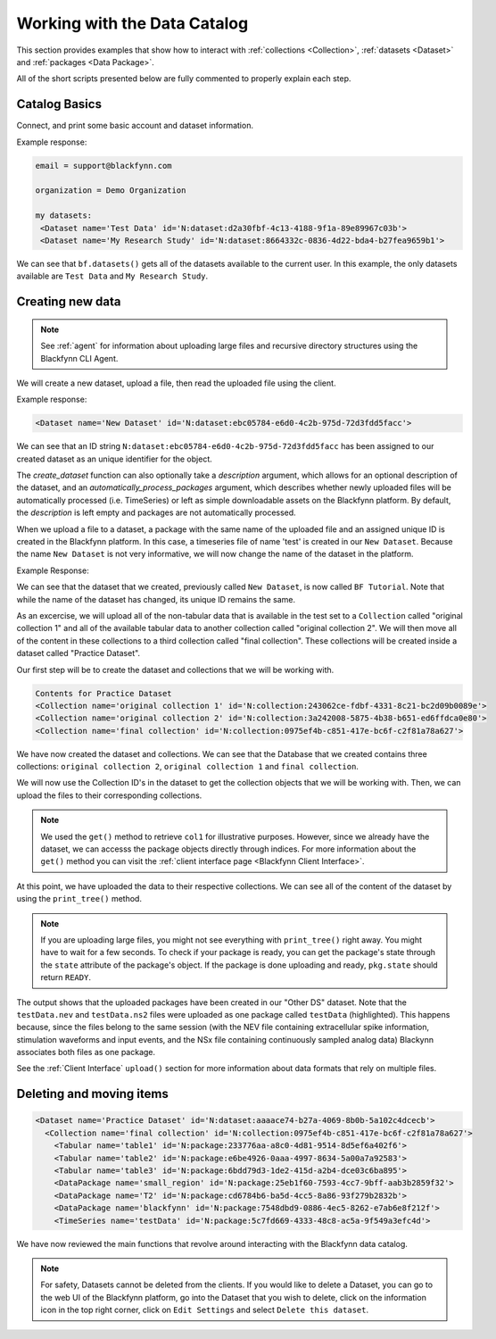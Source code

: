 Working with the Data Catalog
===============================

This section provides examples that show how to interact with :ref:`collections <Collection>`, :ref:`datasets <Dataset>` and :ref:`packages <Data Package>`.

All of the short scripts presented below are fully commented to properly explain each step.

Catalog Basics
^^^^^^^^^^^^^^

Connect, and print some basic account and dataset information.

.. code-block:: python
   :linenos:

   from blackfynn import Blackfynn

   # create a client instance
   bf = Blackfynn()

   # print account information
   print("email =", bf.profile.email)

   # print current context (i.e. organization)
   print("organization = ", bf.context.name)

   # which datasets can we access?
   print("my datasets: ")
   for ds in bf.datasets():
       print(ds)

Example response:

.. code-block:: console

    email = support@blackfynn.com

    organization = Demo Organization

    my datasets:
     <Dataset name='Test Data' id='N:dataset:d2a30fbf-4c13-4188-9f1a-89e89967c03b'>
     <Dataset name='My Research Study' id='N:dataset:8664332c-0836-4d22-bda4-b27fea9659b1'>

We can see that ``bf.datasets()`` gets all of the datasets available to the current user.
In this example, the only datasets available are ``Test Data`` and ``My Research Study``.

Creating new data
^^^^^^^^^^^^^^^^^^

.. note::

   See :ref:`agent` for information about uploading large files and recursive directory structures using the Blackfynn CLI Agent.

We will create a new dataset, upload a file, then read the uploaded file using the client.

.. code-block:: python
   :linenos:

    # create a dataset in the current organization.
    # The name for our new dataset will be 'New Dataset'
    ds = bf.create_dataset('New Dataset')
    print(ds)

Example response:

.. code-block:: console

    <Dataset name='New Dataset' id='N:dataset:ebc05784-e6d0-4c2b-975d-72d3fdd5facc'>

We can see that an ID string ``N:dataset:ebc05784-e6d0-4c2b-975d-72d3fdd5facc`` has
been assigned to our created dataset as an unique identifier for the object.

The `create_dataset` function can also optionally take a `description` argument,
which allows for an optional description of the dataset, and an
`automatically_process_packages` argument, which describes whether newly uploaded
files will be automatically processed (i.e. TimeSeries) or left as simple
downloadable assets on the Blackfynn platform. By default, the `description` is
left empty and packages are not automatically processed.

.. code-block:: python
   :linenos:

    # get the dataset
    ds = bf.get_dataset('New Dataset')

    # add a file to the newly created dataset.
    # this line will upload the timeseries file
    # "test.edf" to out dataset
    ds.upload('example_data/test.edf');

When we upload a file to a dataset, a package with the same name of
the uploaded file and an assigned unique ID is created in the
Blackfynn platform. In this case, a timeseries file of name 'test' is
created in our ``New Dataset``.
Because the name ``New Dataset`` is not very informative, we will now
change the name of the dataset in the platform.

.. code-block:: python
   :linenos:

    # change name of the dataset
    #
    new_name = 'BF Tutorial'
    ds.name = new_name
    ds.update()

    bf.datasets()

Example Response:

.. code-block:: console
    :emphasize-lines: 3

    [<Dataset name='Test Data' id='N:dataset:d2a30fbf-4c13-4188-9f1a-89e89967c03b'>,
    <Dataset name='My Research Study' id='N:dataset:8664332c-0836-4d22-bda4-b27fea9659b1'>,
    <Dataset name='BF Tutorial' id='N:dataset:ebc05784-e6d0-4c2b-975d-72d3fdd5facc'>]

We can see that the dataset that we created, previously called
``New Dataset``, is now called ``BF Tutorial``. Note that while the name
of the dataset has changed, its unique ID remains the same.

As an excercise, we will upload all of the non-tabular data that is
available in the test set to a ``Collection`` called
"original collection 1" and all of the available tabular data to another
collection called "original collection 2". We will then move all of the
content in these collections to a third collection called
"final collection". These collections will be created inside a
dataset called "Practice Dataset".

Our first step will be to create the dataset and collections that we
will be working with.

.. code-block:: python
   :linenos:

    # create and get a new dataset
    ds = bf.create_dataset("Practice Dataset")

    # create new collections
    ds.create_collection("original collection 2")
    ds.create_collection("original collection 1")
    ds.create_collection("final collection")

    print("Contents for", ds.name)
    for item in ds:
        print(item)

.. code-block:: console

    Contents for Practice Dataset
    <Collection name='original collection 1' id='N:collection:243062ce-fdbf-4331-8c21-bc2d09b0089e'>
    <Collection name='original collection 2' id='N:collection:3a242008-5875-4b38-b651-ed6ffdca0e80'>
    <Collection name='final collection' id='N:collection:0975ef4b-c851-417e-bc6f-c2f81a78a627'>


We have now created the dataset and collections. We can see that the
Database that we created contains three collections:
``original collection 2``, ``original collection 1`` and
``final collection``.

We will now use the Collection ID's in the dataset to get the collection
objects that we will be working with. Then, we can upload the files to
their corresponding collections.

.. code-block:: python
   :linenos:

    col1 = bf.get('N:collection:243062ce-fdbf-4331-8c21-bc2d09b0089e')
    col2 = ds[1]
    col3 = ds[2]

    # add data to the collections
    #
    col1.upload('example_data/table1.csv',\
                'example_data/table2.csv',\
                'example_data/table3.csv')

    col2.upload('example_data/testData.nev',\
                'example_data/testData.ns2', \
                'example_data/T2.nii.gz',\
        'example_data/blackfynn.pdf',\
        'example_data/small_region.svs')

.. note::
   We used the ``get()`` method to retrieve ``col1`` for illustrative purposes. However,
   since we already have the dataset, we can accesss the package objects directly
   through indices. For more information about the ``get()`` method you can visit the
   :ref:`client interface page <Blackfynn Client Interface>`.

At this point, we have uploaded the data to their respective
collections. We can see all of the content of the dataset by using the
``print_tree()`` method.

.. note::
  If you are uploading large files, you might not see everything with ``print_tree()`` right away.
  You might have to wait for a few seconds. To check if your package is ready, you can get the
  package's state through the ``state`` attribute of the package's object. If the package is done
  uploading and ready, ``pkg.state`` should return ``READY``.

.. code-block:: python
   :linenos:

    # print everything under "Practice Dataset"
    ds.update()
    ds.print_tree()


.. code-block:: console
   :emphasize-lines: 10

    <Dataset name='Practice Dataset' id='N:dataset:aaaace74-b27a-4069-8b0b-5a102c4dcecb'>
      <Collection name='original collection 1' id='N:collection:243062ce-fdbf-4331-8c21-bc2d09b0089e'>
        <Tabular name='table1' id='N:package:233776aa-a8c0-4d81-9514-8d5ef6a402f6'>
        <Tabular name='table2' id='N:package:e6be4926-0aaa-4997-8634-5a00a7a92583'>
        <Tabular name='table3' id='N:package:6bdd79d3-1de2-415d-a2b4-dce03c6ba895'>
      <Collection name='original collection 2' id='N:collection:3a242008-5875-4b38-b651-ed6ffdca0e80'>
        <DataPackage name='small_region' id='N:package:25eb1f60-7593-4cc7-9bff-aab3b2859f32'>
        <DataPackage name='T2' id='N:package:cd6784b6-ba5d-4cc5-8a86-93f279b2832b'>
        <DataPackage name='blackfynn' id='N:package:7548dbd9-0886-4ec5-8262-e7ab6e8f212f'>
        <TimeSeries name='testData' id='N:package:5c7fd669-4333-48c8-ac5a-9f549a3efc4d'>
      <Collection name='final collection' id='N:collection:0975ef4b-c851-417e-bc6f-c2f81a78a627'>

The output shows that the uploaded packages have been created in our "Other DS"
dataset. Note that the ``testData.nev`` and ``testData.ns2`` files were
uploaded as one package called ``testData`` (highlighted). This happens because, since the
files belong to the same session (with the NEV file containing extracellular
spike information, stimulation waveforms and input events, and the NSx file
containing continuously sampled analog data) Blackynn associates both files as
one package.

See the :ref:`Client Interface` ``upload()`` section for more
information about data formats that rely on multiple files.

Deleting and moving items
^^^^^^^^^^^^^^^^^^^^^^^^^^

.. code-block:: python
   :linenos:

    # move al content to "final collection"
    for item in [col1.items, col2.items]:
        for package in item:
            bf.move(col3, package.id)

    # remove empty collections
    col1.delete()
    col2.delete()

    # print content of "Practice Dataset"
    ds.update()
    ds.print_tree()

.. code-block:: console

    <Dataset name='Practice Dataset' id='N:dataset:aaaace74-b27a-4069-8b0b-5a102c4dcecb'>
      <Collection name='final collection' id='N:collection:0975ef4b-c851-417e-bc6f-c2f81a78a627'>
        <Tabular name='table1' id='N:package:233776aa-a8c0-4d81-9514-8d5ef6a402f6'>
        <Tabular name='table2' id='N:package:e6be4926-0aaa-4997-8634-5a00a7a92583'>
        <Tabular name='table3' id='N:package:6bdd79d3-1de2-415d-a2b4-dce03c6ba895'>
        <DataPackage name='small_region' id='N:package:25eb1f60-7593-4cc7-9bff-aab3b2859f32'>
        <DataPackage name='T2' id='N:package:cd6784b6-ba5d-4cc5-8a86-93f279b2832b'>
        <DataPackage name='blackfynn' id='N:package:7548dbd9-0886-4ec5-8262-e7ab6e8f212f'>
        <TimeSeries name='testData' id='N:package:5c7fd669-4333-48c8-ac5a-9f549a3efc4d'>

We have now reviewed the main functions that revolve around interacting
with the Blackfynn data catalog.

.. note::
    For safety, Datasets cannot be deleted from the clients. If you would like
    to delete a Dataset, you can go to the web UI of the Blackfynn platform, go
    into the Dataset that you wish to delete, click on the information icon in
    the top right corner, click on ``Edit Settings`` and select ``Delete this
    dataset``.

